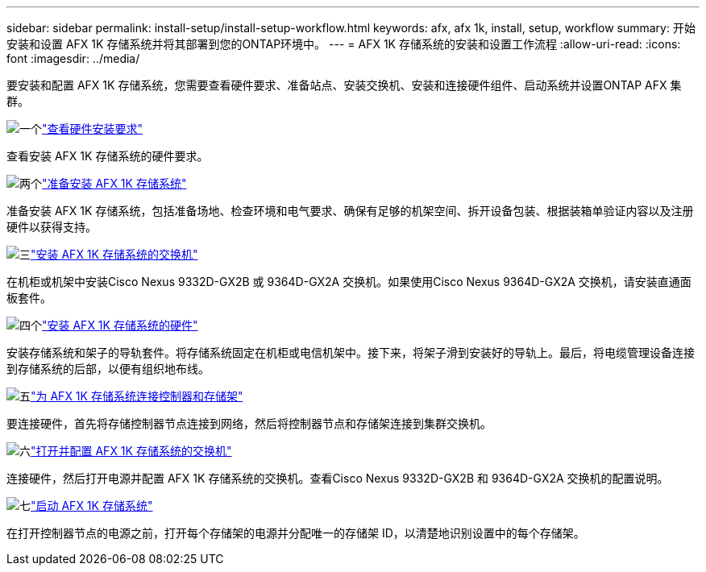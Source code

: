 ---
sidebar: sidebar 
permalink: install-setup/install-setup-workflow.html 
keywords: afx, afx 1k, install, setup, workflow 
summary: 开始安装和设置 AFX 1K 存储系统并将其部署到您的ONTAP环境中。 
---
= AFX 1K 存储系统的安装和设置工作流程
:allow-uri-read: 
:icons: font
:imagesdir: ../media/


[role="lead"]
要安装和配置 AFX 1K 存储系统，您需要查看硬件要求、准备站点、安装交换机、安装和连接硬件组件、启动系统并设置ONTAP AFX 集群。

.image:https://raw.githubusercontent.com/NetAppDocs/common/main/media/number-1.png["一个"]link:install-setup-requirements.html["查看硬件安装要求"]
[role="quick-margin-para"]
查看安装 AFX 1K 存储系统的硬件要求。

.image:https://raw.githubusercontent.com/NetAppDocs/common/main/media/number-2.png["两个"]link:prepare-hardware.html["准备安装 AFX 1K 存储系统"]
[role="quick-margin-para"]
准备安装 AFX 1K 存储系统，包括准备场地、检查环境和电气要求、确保有足够的机架空间、拆开设备包装、根据装箱单验证内容以及注册硬件以获得支持。

.image:https://raw.githubusercontent.com/NetAppDocs/common/main/media/number-3.png["三"]link:install-switches.html["安装 AFX 1K 存储系统的交换机"]
[role="quick-margin-para"]
在机柜或机架中安装Cisco Nexus 9332D-GX2B 或 9364D-GX2A 交换机。如果使用Cisco Nexus 9364D-GX2A 交换机，请安装直通面板套件。

.image:https://raw.githubusercontent.com/NetAppDocs/common/main/media/number-4.png["四个"]link:deploy-hardware.html["安装 AFX 1K 存储系统的硬件"]
[role="quick-margin-para"]
安装存储系统和架子的导轨套件。将存储系统固定在机柜或电信机架中。接下来，将架子滑到安装好的导轨上。最后，将电缆管理设备连接到存储系统的后部，以便有组织地布线。

.image:https://raw.githubusercontent.com/NetAppDocs/common/main/media/number-5.png["五"]link:cable-hardware.html["为 AFX 1K 存储系统连接控制器和存储架"]
[role="quick-margin-para"]
要连接硬件，首先将存储控制器节点连接到网络，然后将控制器节点和存储架连接到集群交换机。

.image:https://raw.githubusercontent.com/NetAppDocs/common/main/media/number-6.png["六"]link:power-on-configure-switch.html["打开并配置 AFX 1K 存储系统的交换机"]
[role="quick-margin-para"]
连接硬件，然后打开电源并配置 AFX 1K 存储系统的交换机。查看Cisco Nexus 9332D-GX2B 和 9364D-GX2A 交换机的配置说明。

.image:https://raw.githubusercontent.com/NetAppDocs/common/main/media/number-7.png["七"]link:power-on-hardware.html["启动 AFX 1K 存储系统"]
[role="quick-margin-para"]
在打开控制器节点的电源之前，打开每个存储架的电源并分配唯一的存储架 ID，以清楚地识别设置中的每个存储架。
